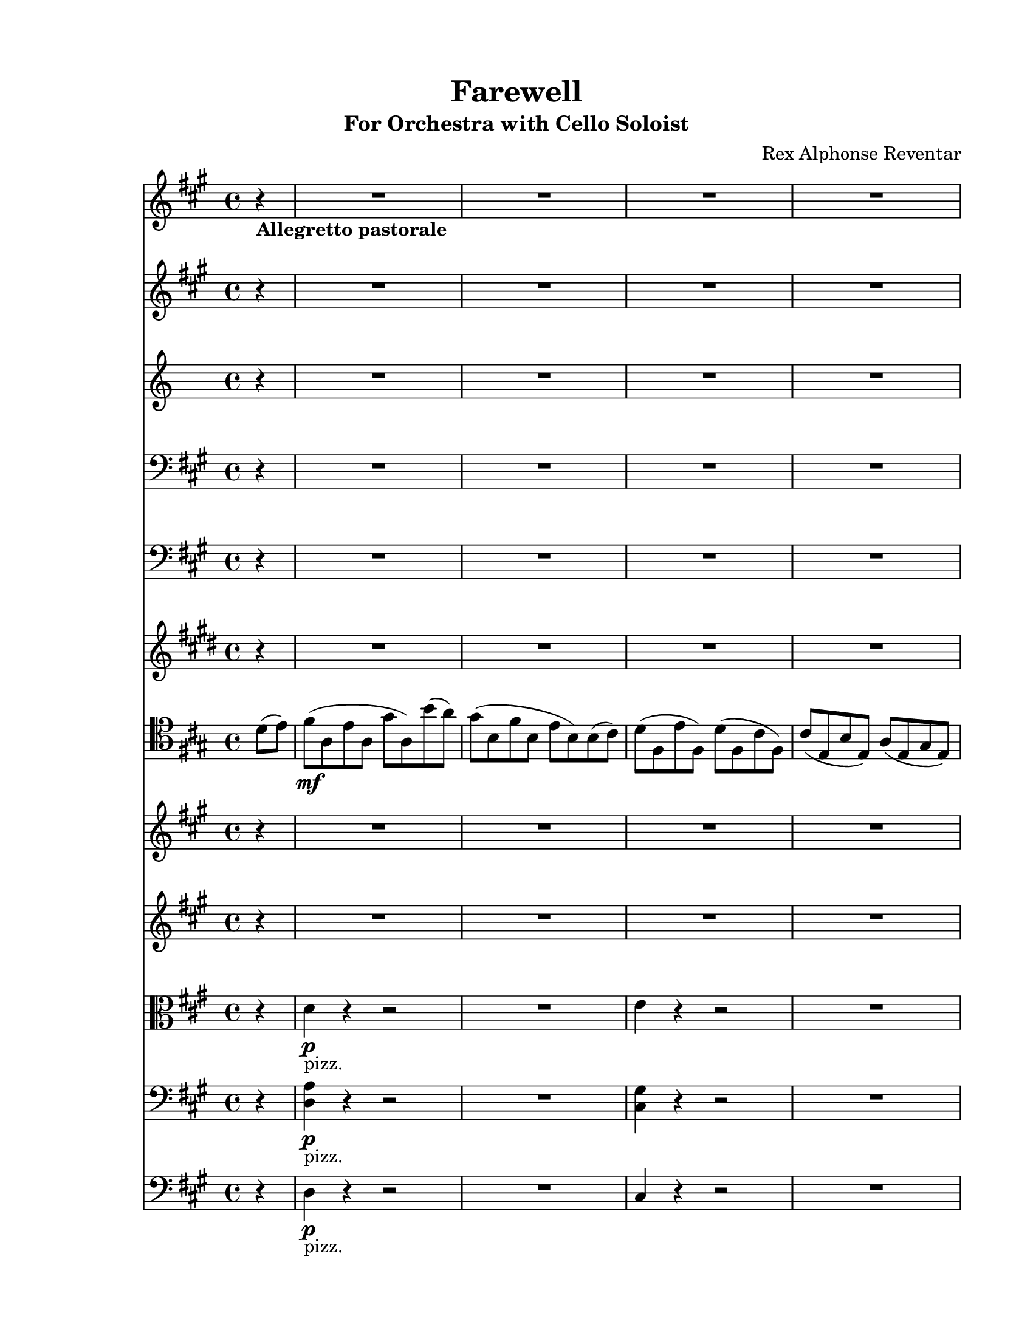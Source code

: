 % Automatically generated from a musicxml file.
\version "2.24.0"

#(set-global-staff-size 19.8425)



#(set! paper-alist
       (cons '("new_size" . (cons (* 215.9 mm) (* 279.4 mm))) paper-alist))
\paper {
  #(set-paper-size "new_size")
  top-margin = 15\mm
  bottom-margin = 15\mm
  left-margin = 15\mm
  right-margin = 15\mm
  ragged-last-bottom = ##f
}

\header {
  composer = "Rex Alphonse Reventar"
  subtitle = "For Orchestra with Cello Soloist"
  title = "Farewell"
}

part-Pone-one = {
  \key a \major
  \time 4/4
  \clef treble
  \partial 4
  r4-\markup { \bold "Allegretto pastorale " } |
  % 0
  R1 |
  R1 |
  R1 |
  R1 |
  R1 |
  % 5
  R1 |
  R1 |
  r2 r4 r4 |
  R1 |
  R1 |
  % 10
  R1 |
  r2 r4 e''8(\f fis''8) |
  gis''4 a''4 b''4 d'''8( cis'''8) |
  b''4 a''4 gis''4 fis''8( e''8) |
  d''4 e''4 d''4 cis''4 |
  % 15
  b'4 a'4 b'4 cis''4 |
  d''4.( cis''8) d''8( e''8 fis''8 gis''8) |
  a''8( gis''8 fis''4~ fis''8) e''8( fis''8 gis''8) |
  a''4.( gis''8) a''8( b''8 cis'''8 d'''8) |
  e'''8( d'''8 cis'''4~ cis'''8) b''8( a''8 gis''8) |
  % 20
  fis''4.( e''8) fis''8( gis''8 a''8 b''8) |
  cis'''2 dis'''2 |
  e'''1 |
  r2 r4 |
}

part-Ptwo-one = {
  \key a \major
  \time 4/4
  \clef treble
  r4 |
  % 0
  R1 |
  R1 |
  R1 |
  R1 |
  R1 |
  % 5
  R1 |
  R1 |
  r2 r4 r4 |
  R1 |
  R1 |
  % 10
  R1 |
  r2 r4 e'8(\f fis'8) |
  gis'4 a'4 b'4 d''8( cis''8) |
  b'4 a'4 gis'4 fis'8( e'8) |
  d'4 e'4 d'4 cis'4 |
  % 15
  b4 cis'4 b4 cis'4 |
  d'4.( cis'8) d'8( e'8 fis'8 gis'8) |
  a'8( gis'8 fis'4~ fis'8) e'8( d'8 e'8) |
  fis'4.( e'8) d'8( cis'8 d'8 e'8) |
  fis'8( gis'8 a'4~ a'8) gis'8( fis'8 e'8) |
  % 20
  d'4.( cis'8) d'8( e'8 fis'8 gis'8) |
  a'2 b'2 |
  a'1 |
  r2 r4 |
}

part-Pthree-one = {
  \key c \major
  \time 4/4
  \clef treble
  r4 |
  % 0
  R1 |
  R1 |
  R1 |
  R1 |
  R1 |
  % 5
  R1 |
  R1 |
  r2 r4 f'8\mf g'8 |
  a'4 g'4 b'4 d''8 c''8 |
  b'4 a'4 g'4 d'8 e'8 |
  % 10
  f'4 g'4 f'4 e'4 |
  e'4 d'4 c'2 |
  R1 |
  R1 |
  R1 |
  % 15
  R1 |
  c''1\mp |
  c''1 |
  d''1 |
  c''1 |
  % 20
  d''1 |
  e''2 fis''2 |
  g''1 |
  r2 r4 |
}

part-Pfour-one = {
  \key a \major
  \time 4/4
  \clef bass
  r4 |
  % 0
  R1 |
  R1 |
  R1 |
  R1 |
  R1 |
  % 5
  R1 |
  R1 |
  r2 r4 r4 |
  d8(\mf a8 d8 a8 d8 a8 d8 a8) |
  \repeat tremolo 4 {d8( a8) } |
  % 10
  \repeat tremolo 4 {cis8( gis8) } |
  \repeat tremolo 4 {cis8( gis8) } |
  \repeat tremolo 4 {d8( a8) } |
  \repeat tremolo 4 {d8( a8) } |
  \repeat tremolo 4 {cis8( gis8) } |
  % 15
  \repeat tremolo 4 {cis8( gis8) } |
  \repeat tremolo 4 {b,8( fis8) } |
  \repeat tremolo 4 {a,8( e8) } |
  \repeat tremolo 4 {gis,8( d8) } |
  \repeat tremolo 4 {fis,8( cis8) } |
  % 20
  \repeat tremolo 4 {gis,8( d8) } |
  \repeat tremolo 4 {a,8( e8) } |
  \repeat tremolo 4 {a,8( e8) } |
  r2 r4 |
}

part-Pfive-one = {
  \key a \major
  \time 4/4
  \clef bass
  r4 |
  % 0
  R1 |
  R1 |
  R1 |
  R1 |
  R1 |
  % 5
  R1 |
  R1 |
  r2 r4 r4 |
  d1~\mf |
  d1 |
  % 10
  cis1~ |
  cis1 |
  d1~ |
  d1 |
  cis1~ |
  % 15
  cis1 |
  b,1 |
  a,1 |
  gis,1 |
  fis,1 |
  % 20
  gis,1 |
  a,1 |
  b,1 |
  r2 r4 |
}

part-Psix-one = {
  \key e \major
  \time 4/4
  \clef treble
  r4 |
  % 0
  R1 |
  R1 |
  R1 |
  R1 |
  R1 |
  % 5
  R1 |
  R1 |
  r2 r4 r4 |
  <a' e'' >1~~\mp |
  <a' e'' >1 |
  % 10
  <gis' dis'' >1~~ |
  <gis' dis'' >1 |
  <a' e'' >1~~ |
  <a' e'' >1 |
  <gis' dis'' >1~~ |
  % 15
  <gis' dis'' >1 |
  <fis' cis'' >1 |
  <e' b' >1 |
  <dis' a' >1 |
  <cis' gis' >1 |
  % 20
  <dis' a' >1 |
  <e' b' >1 |
  <e' b' >1 |
  r2 r4 |
}

part-Pseven-one = {
  \key a \major
  \time 4/4
  \clef tenor
  d'8( e'8) |
  % 0
  fis'8(\mf a8 e'8 a8 gis'8 a8) b'8( a'8) |
  gis'8( b8 fis'8 b8 e'8 b8) b8( cis'8) |
  d'8( fis8 e'8 fis8) d'8( fis8 cis'8 fis8) |
  cis'8( e8 b8 e8) a8( e8 gis8 e8) |
  a8( d8 b8 d8) cis'8( d8 a8 d8) |
  % 5
  e8 a8( e'8 a8 fis'8 a8 gis'8 a8) |
  \clef treble
  <fis cis' a' >2 b'2 |
  <a e' cis'' >2 r4 r4 |
  \clef tenor
  <d a fis' >4-\markup { "pizz." }\f-\markup {
    \italic "comm' una chittara"
  } r4 r2 |
  <d a fis' >4\p r4 r2 |
  % 10
  <cis gis gis' >4\f r4 r2 |
  <cis gis gis' >4\p r4 r2 |
  <d a fis' >4\f r4 r2 |
  <d a fis' >4\p r4 r2 |
  <cis gis gis' >4\f r4 r2 |
  % 15
  <cis gis gis' >4\p r4 r2 |
  <b fis' a' >4\f r4 r2 |
  <a e' a' >4 r4 a'8 gis'8 fis'8 e'8 |
  <gis d' b' >4 r4 r2 |
  <fis cis' a' >4 r4 e'8 fis'8 gis'8 a'8 |
  % 20
  <gis d' b' >4 r4 r2 |
  <a e' cis'' >4 r4 dis''8 cis''8 dis''8 b'8 |
  <e' a' e'' >4 r4 r2 |
  <a, e a >4 r4 r4 |
}

part-Peight-one = {
  \key a \major
  \time 4/4
  \clef treble
  r4 |
  % 0
  R1 |
  R1 |
  R1 |
  R1 |
  R1 |
  % 5
  R1 |
  R1 |
  r2 r4 r4 |
  R1 |
  R1 |
  % 10
  R1 |
  r2 r4 e'8( fis'8) |
  gis'4 a'4 b'4 d''8( cis''8) |
  b'4 a'4 gis'4 fis'8( e'8) |
  d'4 e'4 d'4 cis'4 |
  % 15
  b4 a4 b4 cis'4 |
  d'4.( cis'8) d'8( e'8 fis'8 gis'8) |
  a'8( gis'8 fis'4~ fis'8) e'8( fis'8 gis'8) |
  a'4.( gis'8) a'8( b'8 cis''8 d''8) |
  e''8( d''8 cis''4~ cis''8) b'8( a'8 gis'8) |
  % 20
  fis'4.( e'8) fis'8( gis'8 a'8 b'8) |
  cis''2 dis''2 |
  e''1 |
  r2 r4 |
}

part-Pnine-one = {
  \key a \major
  \time 4/4
  \clef treble
  r4 |
  % 0
  R1 |
  R1 |
  R1 |
  R1 |
  R1 |
  % 5
  R1 |
  R1 |
  r2 r4 r4 |
  <d' a' fis'' >4-\markup { "pizz." }\f r4 r2 |
  <d' a' fis'' >4\p r4 r2 |
  % 10
  <cis' gis' gis'' >4\f r4 r2 |
  <cis' gis' gis'' >4\p r4 r2 |
  <d' a' fis'' >4\f r4 r2 |
  <d' a' fis'' >4\p r4 r2 |
  <cis' gis' gis'' >4\f r4 r2 |
  % 15
  <cis' gis' gis'' >4\p r4 r2 |
  d'4.(\f-\markup { "arco" } cis'8) d'8( e'8 fis'8 gis'8) |
  a'8( gis'8 fis'4~ fis'8) e'8( d'8 e'8) |
  fis'4.( e'8) d'8( cis'8 d'8 e'8) |
  fis'8( gis'8 a'4~ a'8) gis'8( fis'8 e'8) |
  % 20
  d'4.( cis'8) d'8( e'8 fis'8 gis'8) |
  a'2 b'2 |
  a'1 |
  r2 r4 |
}

part-Ponezero-one = {
  \key a \major
  \time 4/4
  \clef alto
  r4 |
  % 0
  d'4-\markup { "pizz." }\p r4 r2 |
  R1 |
  e'4 r4 r2 |
  R1 |
  cis'4 r4 r2 |
  % 5
  R1 |
  e'4 r4 r2 |
  r2 r4 d'8-\markup { "arco" }\f e'8 |
  fis'4 e'4 gis'4 b'8 a'8 |
  gis'4 fis'4 e'4 b8 cis'8 |
  % 10
  d'4 e'4 d'4 cis'4 |
  cis'4 b4 a4 cis4 |
  d8(\mf a8 d8 a8 d8 a8 d8 a8) |
  \repeat tremolo 4 {d8( a8) } |
  \repeat tremolo 4 {cis8( gis8) } |
  % 15
  \repeat tremolo 4 {cis8( gis8) } |
  <b fis' a' >4-\markup { "pizz." }\f r4 r2 |
  <a e' a' >4 r4 r2 |
  <gis d' b' >4 r4 r2 |
  <fis cis' a' >4 r4 r2 |
  % 20
  <gis d' b' >4 r4 r2 |
  <a e' cis'' >4 r4 <a e' dis'' >4 r4 |
  <e' a' e'' >4 r4 r2 |
  r2 r4 |
}

part-Poneone-one = {
  \key a \major
  \time 4/4
  \clef bass
  r4 |
  % 0
  <d a >4-\markup { "pizz." }\p r4 r2 |
  R1 |
  <cis gis >4 r4 r2 |
  R1 |
  <b, fis >4 r4 r2 |
  % 5
  R1 |
  <a, e >4 r4 r2 |
  r2 r4 r4 |
  d,8(-\markup { "arco" }\mf a,8 d,8 a,8 d,8 a,8 d,8 a,8) |
  \repeat tremolo 4 {d,8( a,8) } |
  % 10
  \repeat tremolo 4 {cis,8( gis,8) } |
  \repeat tremolo 4 {cis,8( gis,8) } |
  \repeat tremolo 4 {d,8( a,8) } |
  \repeat tremolo 4 {d,8( a,8) } |
  \repeat tremolo 4 {cis,8( gis,8) } |
  % 15
  \repeat tremolo 4 {cis,8( gis,8) } |
  \repeat tremolo 4 {b,8( fis8) } |
  \repeat tremolo 4 {a,8( e8) } |
  \repeat tremolo 4 {gis,8( d8) } |
  \repeat tremolo 4 {fis,8( cis8) } |
  % 20
  \repeat tremolo 4 {gis,8( d8) } |
  \repeat tremolo 4 {a,8( e8) } |
  \repeat tremolo 4 {a,8( e8) } |
  r2 r4 |
}

part-Ponetwo-one = {
  \key a \major
  \time 4/4
  \clef bass
  r4 |
  % 0
  d4-\markup { "pizz." }\p r4 r2 |
  R1 |
  cis4 r4 r2 |
  R1 |
  b,4 r4 r2 |
  % 5
  R1 |
  a,4 r4 r2 |
  r2 r4 r4 |
  d1~-\markup { "arco" }\mf |
  d1 |
  % 10
  cis1~ |
  cis1 |
  d1~ |
  d1 |
  cis1~ |
  % 15
  cis1 |
  b,8( fis8 b,8 fis8 b,8 fis8 b,8 fis8) |
  \repeat tremolo 4 {a,8( e8) } |
  \repeat tremolo 4 {gis,8( d8) } |
  \repeat tremolo 4 {fis,8( cis8) } |
  % 20
  \repeat tremolo 4 {gis,8( d8) } |
  \repeat tremolo 4 {a,8( e8) } |
  \repeat tremolo 4 {a,8( e8) } |
  r2 r4 |
}

\score {
  <<
    \new Staff \part-Pone-one
    \new Staff \part-Ptwo-one
    \new Staff \part-Pthree-one
    \new Staff \part-Pfour-one
    \new Staff \part-Pfive-one
    \new Staff \part-Psix-one
    \new Staff \part-Pseven-one
    \new Staff \part-Peight-one
    \new Staff \part-Pnine-one
    \new Staff \part-Ponezero-one
    \new Staff \part-Poneone-one
    \new Staff \part-Ponetwo-one
  >>
}
